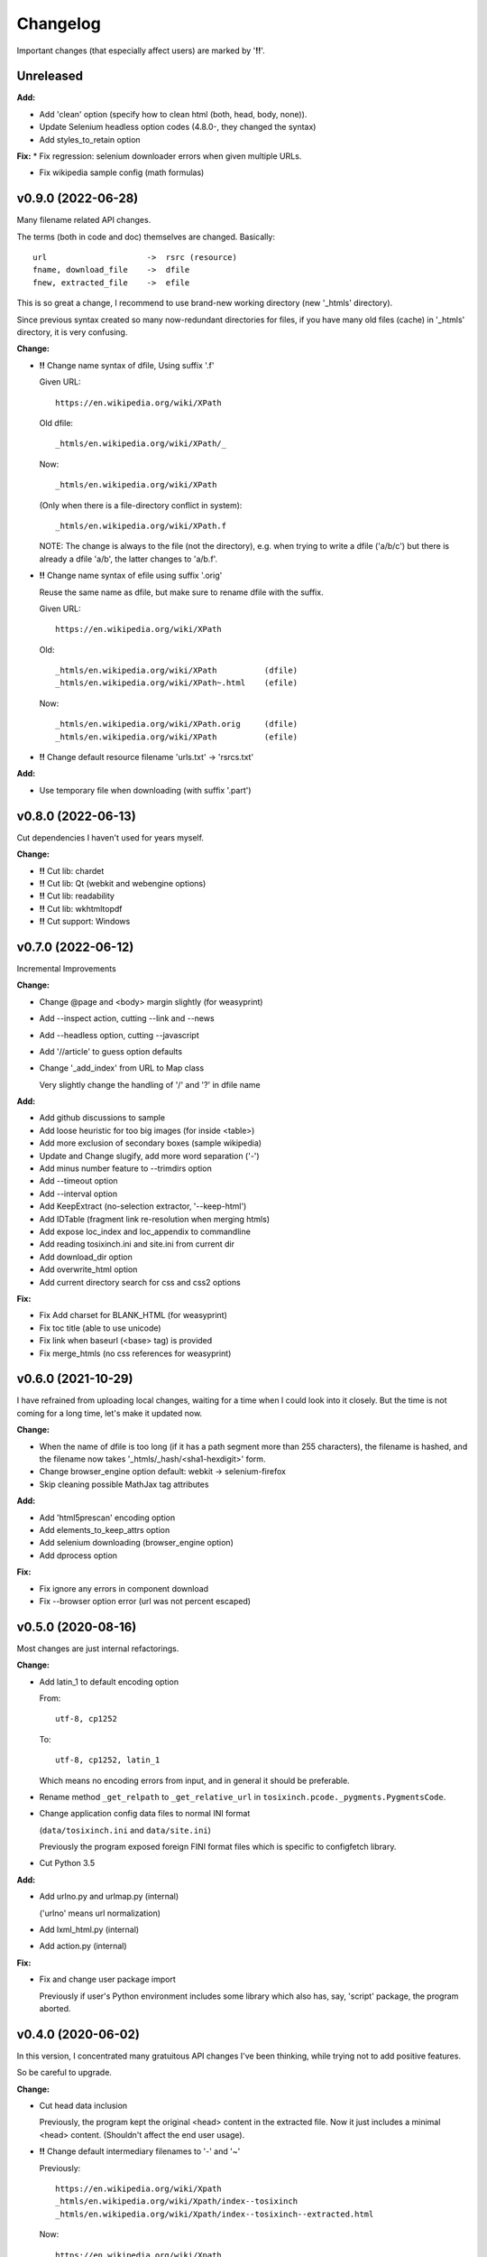 
Changelog
=========

Important changes (that especially affect users) are marked by '**!!**'.


Unreleased
----------

**Add:**

* Add 'clean' option (specify how to clean html (both, head, body, none)).

* Update Selenium headless option codes (4.8.0-, they changed the syntax)

* Add styles_to_retain option

**Fix:**
* Fix regression: selenium downloader errors when given multiple URLs.

* Fix wikipedia sample config (math formulas)


v0.9.0 (2022-06-28)
-------------------

Many filename related API changes.

The terms (both in code and doc) themselves are changed.
Basically::

    url                     ->  rsrc (resource)
    fname, download_file    ->  dfile
    fnew, extracted_file    ->  efile

This is so great a change,
I recommend to use brand-new working directory (new '_htmls' directory).

Since previous syntax created so many now-redundant directories for files,
if you have many old files (cache) in '_htmls' directory,
it is very confusing.

**Change:**

* **!!** Change name syntax of dfile, Using suffix '.f'

  Given URL::

    https://en.wikipedia.org/wiki/XPath

  Old dfile::

    _htmls/en.wikipedia.org/wiki/XPath/_

  Now::

    _htmls/en.wikipedia.org/wiki/XPath

  (Only when there is a file-directory conflict in system)::

    _htmls/en.wikipedia.org/wiki/XPath.f

  NOTE: The change is always to the file (not the directory),
  e.g. when trying to write a dfile ('a/b/c') but there is already a dfile 'a/b',
  the latter changes to 'a/b.f'.

* **!!** Change name syntax of efile using suffix '.orig'

  Reuse the same name as dfile,
  but make sure to rename dfile with the suffix.

  Given URL::

    https://en.wikipedia.org/wiki/XPath

  Old::

    _htmls/en.wikipedia.org/wiki/XPath          (dfile)
    _htmls/en.wikipedia.org/wiki/XPath~.html    (efile)

  Now::

    _htmls/en.wikipedia.org/wiki/XPath.orig     (dfile)
    _htmls/en.wikipedia.org/wiki/XPath          (efile)

* **!!** Change default resource filename 'urls.txt' -> 'rsrcs.txt'

**Add:**

* Use temporary file when downloading (with suffix '.part')


v0.8.0 (2022-06-13)
-------------------

Cut dependencies I haven't used for years myself.

**Change:**

* **!!** Cut lib: chardet

* **!!** Cut lib: Qt (webkit and webengine options)

* **!!** Cut lib: readability

* **!!** Cut lib: wkhtmltopdf

* **!!** Cut support: Windows


v0.7.0 (2022-06-12)
-------------------

Incremental Improvements

**Change:**

* Change @page and <body> margin slightly (for weasyprint)

* Add --inspect action, cutting --link and --news

* Add --headless option, cutting --javascript

* Add '//article' to guess option defaults

* Change '_add_index' from URL to Map class

  Very slightly change the handling of '/' and '?' in dfile name

**Add:**

* Add github discussions to sample

* Add loose heuristic for too big images (for inside <table>)

* Add more exclusion of secondary boxes (sample wikipedia)

* Update and Change slugify, add more word separation ('-')

* Add minus number feature to --trimdirs option

* Add --timeout option

* Add --interval option

* Add KeepExtract (no-selection extractor, '--keep-html')

* Add IDTable (fragment link re-resolution when merging htmls)

* Add expose loc_index and loc_appendix to commandline

* Add reading tosixinch.ini and site.ini from current dir

* Add download_dir option

* Add overwrite_html option

* Add current directory search for css and css2 options

**Fix:**

* Fix Add charset for BLANK_HTML (for weasyprint)

* Fix toc title (able to use unicode)

* Fix link when baseurl (<base> tag) is provided

* Fix merge_htmls (no css references for weasyprint)


v0.6.0 (2021-10-29)
-------------------

I have refrained from uploading local changes,
waiting for a time when I could look into it closely.
But the time is not coming for a long time,
let's make it updated now.

**Change:**

* When the name of dfile is too long
  (if it has a path segment more than 255 characters),
  the filename is hashed,
  and the filename now takes '_htmls/_hash/<sha1-hexdigit>' form.

* Change browser_engine option default: webkit -> selenium-firefox

* Skip cleaning possible MathJax tag attributes

**Add:**

* Add 'html5prescan' encoding option

* Add elements_to_keep_attrs option

* Add selenium downloading (browser_engine option)

* Add dprocess option

**Fix:**

* Fix ignore any errors in component download

* Fix --browser option error (url was not percent escaped)


v0.5.0 (2020-08-16)
-------------------

Most changes are just internal refactorings.

**Change:**

* Add latin_1 to default encoding option

  From::

      utf-8, cp1252

  To::

      utf-8, cp1252, latin_1

  Which means no encoding errors from input,
  and in general it should be preferable.

* Rename method ``_get_relpath`` to ``_get_relative_url``
  in ``tosixinch.pcode._pygments.PygmentsCode``.

* Change application config data files to normal INI format

  (``data/tosixinch.ini`` and ``data/site.ini``)

  Previously the program exposed foreign FINI format files
  which is specific to configfetch library.

* Cut Python 3.5

**Add:**

* Add urlno.py and urlmap.py (internal)

  ('urlno' means url normalization)

* Add lxml_html.py (internal)

* Add action.py (internal)

**Fix:**

* Fix and change user package import

  Previously if user's Python environment includes some library
  which also has, say, 'script' package,
  the program aborted.


v0.4.0 (2020-06-02)
-------------------

In this version,
I concentrated many gratuitous API changes I've been thinking,
while trying not to add positive features.

So be careful to upgrade.

**Change:**

* Cut head data inclusion

  Previously, the program kept the original <head> content in the extracted file.
  Now it just includes a minimal <head> content.
  (Shouldn't affect the end user usage).

* **!!** Change default intermediary filenames to '-' and '~'

  Previously::

      https://en.wikipedia.org/wiki/Xpath
      _htmls/en.wikipedia.org/wiki/Xpath/index--tosixinch
      _htmls/en.wikipedia.org/wiki/Xpath/index--tosixinch--extracted.html

  Now::

      https://en.wikipedia.org/wiki/Xpath
      _htmls/en.wikipedia.org/wiki/Xpath/_
      _htmls/en.wikipedia.org/wiki/Xpath/_~.html

  To use old (or other) names, edit new config options.::

      loc_index=     index--tosixinch
      loc_appendix=  --extracted

* Cut 'use_sample' option

* Cut 'use_urlreplace' option

* Cut '--sample-urls' option

* Move css from commandline to html link

  Previously they are just passed to converter's commandline arguments.

  Now they are referenced in each html files as external css.

  So you can now specify css files for each site configuration like this::

      [wikipedia]
      ...
      css=  sample, my_wikipedia.css

  (Note: Unlike ``auto_css``,
  All css files must be specified explicitly. Not additions to the default.)

* **!!** Cut auto_css

  It is now redundant. Just use 'css' option instead (see the above change).

* **!!** Cut auto glob feature (for 'match' option)

  Sometimes we need exact match of the end. (like: '\*.html')

  But since '\*' was automatically added to the end of the string,
  is was impossible.

  Now you have to add '\*' explicitly.

  And you have to edit the past config files extensively,
  like I did for 'site.sample.ini'.
  Sorry.

  From::

      [wikipedia]
      ...
      match=      https://*.wikipedia.org/wiki/

  To::

      match=      https://*.wikipedia.org/wiki/*

* Update configfetch (v0.1.0)

  It is incompatible with the previous configfetch versions.
  Codes and config files will be changed considerably.
  It shouldn't affect tosixinch behavior.

* **!!** Rename tosixinch-complete.bash

  From:

      tosixinch/script/tosixinch-complete.bash

  To:

      tosixinch/data/_tosixinch.bash

  If you are sourcing this bash completion file in e.g. .bashrc,
  you have to edit.

* **!!** Rename pre_percmds and post_percmds to pre_each_cmds and post_each_cmds. ::

      pre_percmd1   ->  pre_each_cmd1
      post_percmd1  ->  post_each_cmd1
      pre_percmd2   ->  pre_each_cmd2
      post_percmd2  ->  post_each_cmd2

  You have to edit user config files if you are using them.

* Rename 'qt' option to 'browser_engine'.

* Move 'javascript' option from (general) site.ini to tosixinch.ini.

  You can now specify 'javascript' on commandline, tosixinch.ini, or some site sections.

* **!!** Cut util.py, gen.py and site.py and create sample.py (tosixinch.process directory)

  Combined three sample files into one.

  You have to edit user config files if you are using them. e.g.::

    gen.youtube_video_to_thumbnail  -> sample.youtube_video_to_thumbnail

  or just (See below: 'Add no-dot function name..')::

    gen.youtube_video_to_thumbnail  -> youtube_video_to_thumbnail

* **!!** Change syntax: from comma to line (defaultprocess and process options)

  From::

    process=    aaa, bbb, ccc

  To::

    process=    aaa
                bbb
                ccc

  You have to edit user config files if you are using them.

* **!!** Rename many process functions (process/sample.py) ::

      check_parents_tag       -> check_parent_tag
      transform_xpath         -> build_class_xpath
      add_title               -> add_h1
      add_title_force         -> add_h1_force
      make_ahref_visible      -> show_href
      decrease_heading        -> lower_heading
      decrease_heading_order  -> lower_heading_from_order
      split_h1_string         -> split_h1
      replace_h1_string       -> replace_h1
      change_tagname          -> replace_tags
      add_noscript_img        -> add_noscript_image

  You have to edit user config files if you are using them.

* **!!** Rename script/open_viewer.py

  From:
  
      open_viewer.py
  
  To:
  
      _view.py

  You have to edit user config files if you are using them.

**Add:**

* Add Python3.8

* Add css2 option (and fix misplaced css option)

* Add no-dot function name in process option

  Previously the option only accepted one-dot name form
  (``<module name>.<function name>``).

  Now this form is optional.
  The program searches all modules for the function name.


v0.3.0 (2020-02-24)
-------------------

Add very detailed source code highlighter (_pcode).
Use it in pre-extraction hook ('pre_percmd2').

**Change:**

* **!!** Cut add_extractors and move man hook to pre_percmd2

  Change you config (If you are using) from:

      add_extractors=   _man

  To:

      pre_percmd2=      _man

**Add:**

* Add GNU global to site.sample.ini

* Add add_noscript_img (process/gen)

* Add script _pcode.py (Pygments code extraction)

**Fix:**

* Fix auto_css (when toc, stylesheets were lost)

* Fix clipped large tall images (using actual length and percent)

* Fix use monospace font for figcaption

* Fix github sample ini (plain text README case)


v0.2.0 (2019-11-10)
-------------------

**Change:**

* Change one of sample rsrcs. Local templite.py to remote textwrap.py.

* Stop adding suffix to query url.

  Previously url 'bb?cc' was changed to dfile 'bb?cc/index--tosixinch' or 'bb?cc_index--tosixinch'.
  Now just to 'bb?cc'.

* Stop adding './' prefix unconditionally for relative references.
  Now only when necessary to comply to url spec (colon-in-first-path case).

* **!!** Change 'userprocess' to just 'process'.
  So Users have to rename this 'userprocess' directory if used.

* **!!** Change (rather Fix) default encodings, to only utf-8 and cp1252.

* **!!** Change 'preprocess' option name to 'defaultprocess'.
  Again, users have to rename this option if used.

* pdfname (when the program creates) is made more descriptive.

* Add maximum argument to delete_duplicate_br (process/gen.py)

**Add:**

* Add auto_css feature (see doc: overview.html#dword-auto_css_directory).

* Add trimdirs option.

  Remove flaky automatic path shortening (minsep), add this manual but reliable option.

* Add printout option.

  Print out filenames the program's actions would create.

* Add encoding_errors option (for codec Error Handler).

* Add urlreplace feature (see doc: topics.html#replace).

* Add multi commands feature for hookcmds.

* Add add_extractors option (now only for man).

* Add per-cmd hooks (pre_percmds and post_percmds).

* Add file url support for input.

* Add font_scale option.

* Add quiet option.

* Add version option.

* Expose full-image option to commandline.

* Add --null option to script/open_viewer.py.

* Add browsercmd option.

* Add toc_depth option to wkhtmltopdf converter.

* Add ftype option

**Remove:**

* Remove 'support' for ebook-convert. Now converters are only one of the three
  (prince, weasyprint or wkhtmltopdf).

**Fix:**

* Fix relative reference when base url is local. (_Component.__init__)

* Fix blank API documents in readthedocs site (The previous fix was wrong).

* Fix ftfy calling procedure (it should be *after* successful decoding).

* Fix (user) script directory resolution in runcmd.

* Fix image downloading error when input is a file url
  (The file url handling has changed: immediately change it to filepath
  in url phase).

**Dev:**

* Develop abstract path functions to try to absorb windows path specifics,
  only to revert them back in the end.
  The period is especially unsuitable for forking or otherwise using the code::

    From:
    2019-05-21 401e27e408ba19627a9b1d452e009521cbdb09a8
    Until:
    2019-05-30 f1055f97dc6d8088906e43c6f150739c8d560174

v0.1.0 (2019-05-09)
-------------------

**Fix:**

* sample.t.css exclusion in installation

**Dev:**

* Change version scheme.

  I've been using only the third digit for version, since I thought v0.1.0 was too pretentious.
  But I should express the difference between some improvements and stupid bug fixes.


v0.0.11 (2019-05-09)
--------------------

**Change:**

* tocfile (previously toc-ufile) is now always created in current directory.
  Previously it was created in the same directory as the ufile.

**Fix:**

* Many import errors (no lxml, no readability cases etc.).
* Many import errors (installation related, importing (nonexistent) tests package etc.).
* readthedocs.org build error


v0.0.10 (2019-05-04)
--------------------

**Change:**

* Rename '--sample-pdf' to '--sample-urls',
  and now it also requires action options additionally ('-123').

**Fix:**

* blank API documents (lack of a readthedocs config)
* Accept very long html start tag (now support hatenablog.com).
* Broken '--sample-pdf' and '--appcheck' (no rsrcs case etc.).

**Dev:**

* Continuing the big refactoring (now util.py is gone).
* x options of _test_actualrun2.py are again '-x', '-xx', and '-xxx'.


v0.0.9 (2019-04-26)
-------------------

**Change:**

* Rename 'tsi-big' class attribute for large images, to 'tsi-wide'.
* Remove file listing feature when rsrcs consist of directories.

**Add:**

* Update site.sample.ini.

  * Fix broken www.reddit.com (now use 'old.reddit.com').
  * Add github '/pull' subdirectory.
  * Improve wikipedia a bit.

* Add option '--pdfname'
* Add option '--sample-pdf'
* Add option '--cnvpath'

**Fix:**

* Fix detection whether an image is wide or tall.
* Fix current directory check in making directories
* Fix multiple extensions case in filtering binary-like extension rsrcs.
* Fix url escaping for '%' itself (never escape it).

**Dev:**

* Refactor half of util.py (Moved to 'location.py')


v0.0.8 (2019-02-05)
-------------------

**Add:**

* Add option '--force-download'.
* Add Python3.7.
* Improve Document.

**Fix:**

* Fix around 'plus' functions (with configfetch updates).

**Dev:**

* Add new test (_test_actualrun2.py).


v0.0.7 (2018-11-24)
-------------------

* Fixes and small improvements.
* Update configfetch.py library belatedly.


v0.0.6 (2018-04-25)
-------------------

* Several bug or inconvenience fixes.


v0.0.5 (2017-12-08)
-------------------

* First commit
